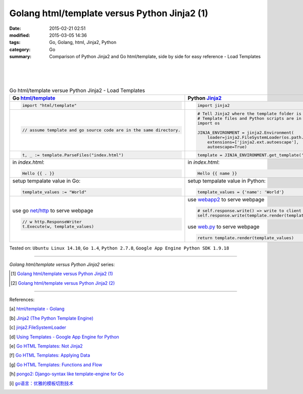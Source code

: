 Golang html/template versus Python Jinja2 (1)
#############################################

:date: 2015-02-21 02:51
:modified: 2015-03-05 14:36
:tags: Go, Golang, html, Jinja2, Python
:category: Go
:summary: Comparison of Python Jinja2 and Go html/template, side by side for
          easy reference - Load Templates

|
|
|

.. list-table:: Go html/template versue Python Jinja2 - Load Templates
   :header-rows: 1
   :class: table-syntax-diff

   * - Go `html/template`_
     - Python Jinja2_

   * - .. code-block:: go

         import "html/template"

     - .. code-block:: python

         import jinja2

   * - .. code-block:: go

         // assume template and go source code are in the same directory.

     - .. code-block:: python

         # Tell Jinja2 where the template folder is
         # Template files and Python scripts are in the same directory in this example.
         import os

         JINJA_ENVIRONMENT = jinja2.Environment(
             loader=jinja2.FileSystemLoader(os.path.dirname(__file__)),
             extensions=['jinja2.ext.autoescape'],
             autoescape=True)

   * - .. code-block:: go

         t, _ := template.ParseFiles("index.html")

     - .. code-block:: python

         template = JINJA_ENVIRONMENT.get_template('index.html')

   * - in *index.html*:

       .. code-block:: html

         Hello {{ . }}

     - in *index.html*:

       .. code-block:: html

         Hello {{ name }}

   * - setup tempalate value in Go:

       .. code-block:: go

         template_values := "World"

     - setup tempalate value in Python:

       .. code-block:: python

         template_values = {'name': 'World'}

   * - use go `net/http`_ to serve webpage

       .. code-block:: go

         // w http.ResponseWriter
         t.Execute(w, template_values)

     - use webapp2_ to serve webpage

       .. code-block:: python

         # self.response.write() => write to client browser
         self.response.write(template.render(template_values))

       use web.py_ to serve webpage

       .. code-block:: python

         return template.render(template_values)


Tested on: ``Ubuntu Linux 14.10``, ``Go 1.4``, ``Python 2.7.8``, ``Google App Engine Python SDK 1.9.18``

----

*Golang html/template versus Python Jinja2* series:

.. [1] `Golang html/template versus Python Jinja2 (1) <{filename}python-jinja2-vs-go-html-template-1%en.rst>`_

.. [2] `Golang html/template versus Python Jinja2 (2) <{filename}../24/python-jinja2-vs-go-html-template-2%en.rst>`_

----

References:

.. [a] `html/template - Golang <http://golang.org/pkg/html/template/>`_

.. [b] `Jinja2 (The Python Template Engine) <http://jinja.pocoo.org/>`_

.. [c] `jinja2.FileSystemLoader <http://jinja.pocoo.org/docs/dev/api/#jinja2.FileSystemLoader>`_

.. [d] `Using Templates - Google App Engine for Python <https://cloud.google.com/appengine/docs/python/gettingstartedpython27/templates>`_

.. [e] `Go HTML Templates: Not Jinja2 <http://blog.ojrac.com/go-html-templates-not-jinja2.html>`_

.. [f] `Go HTML Templates: Applying Data <http://blog.ojrac.com/go-html-templates-applying-data.html>`_

.. [g] `Go HTML Templates: Functions and Flow <http://blog.ojrac.com/go-html-templates-functions-and-flow.html>`_

.. [h] `pongo2: Django-syntax like template-engine for Go <https://github.com/flosch/pongo2>`_

.. [i] `go语言：优雅的模板切割技术 <http://studygolang.com/articles/2315>`_


.. _html/template: http://golang.org/pkg/html/template/

.. _webapp2: https://cloud.google.com/appengine/docs/python/tools/webapp2

.. _Jinja2: http://jinja.pocoo.org/docs/dev/

.. _net/http: http://golang.org/pkg/net/http/

.. _web.py: http://webpy.org/
